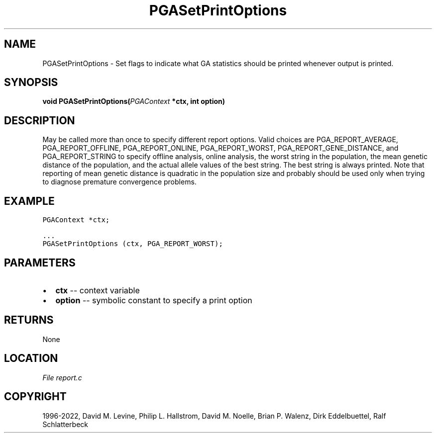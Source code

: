 .\" Man page generated from reStructuredText.
.
.
.nr rst2man-indent-level 0
.
.de1 rstReportMargin
\\$1 \\n[an-margin]
level \\n[rst2man-indent-level]
level margin: \\n[rst2man-indent\\n[rst2man-indent-level]]
-
\\n[rst2man-indent0]
\\n[rst2man-indent1]
\\n[rst2man-indent2]
..
.de1 INDENT
.\" .rstReportMargin pre:
. RS \\$1
. nr rst2man-indent\\n[rst2man-indent-level] \\n[an-margin]
. nr rst2man-indent-level +1
.\" .rstReportMargin post:
..
.de UNINDENT
. RE
.\" indent \\n[an-margin]
.\" old: \\n[rst2man-indent\\n[rst2man-indent-level]]
.nr rst2man-indent-level -1
.\" new: \\n[rst2man-indent\\n[rst2man-indent-level]]
.in \\n[rst2man-indent\\n[rst2man-indent-level]]u
..
.TH "PGASetPrintOptions" "3" "2023-01-11" "" "PGAPack"
.SH NAME
PGASetPrintOptions \- Set flags to indicate what GA statistics should be printed whenever output is printed. 
.SH SYNOPSIS
.B void  PGASetPrintOptions(\fI\%PGAContext\fP  *ctx, int  option) 
.sp
.SH DESCRIPTION
.sp
May be called more than once to specify different report options.
Valid choices are PGA_REPORT_AVERAGE, PGA_REPORT_OFFLINE,
PGA_REPORT_ONLINE, PGA_REPORT_WORST, PGA_REPORT_GENE_DISTANCE, and
PGA_REPORT_STRING to specify offline analysis, online analysis, the
worst string in the population, the mean genetic distance of the
population, and the actual allele values of the best string.  The
best string is always printed. Note that reporting of mean genetic
distance is quadratic in the population size and probably should be
used only when trying to diagnose premature convergence problems.
.SH EXAMPLE
.sp
.nf
.ft C
PGAContext *ctx;

\&...
PGASetPrintOptions (ctx, PGA_REPORT_WORST);
.ft P
.fi

 
.SH PARAMETERS
.IP \(bu 2
\fBctx\fP \-\- context variable 
.IP \(bu 2
\fBoption\fP \-\- symbolic constant to specify a print option 
.SH RETURNS
None
.SH LOCATION
\fI\%File report.c\fP
.SH COPYRIGHT
1996-2022, David M. Levine, Philip L. Hallstrom, David M. Noelle, Brian P. Walenz, Dirk Eddelbuettel, Ralf Schlatterbeck
.\" Generated by docutils manpage writer.
.
